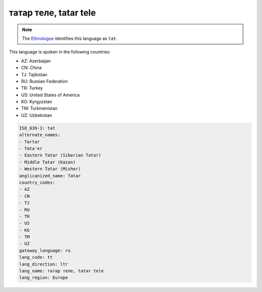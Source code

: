 .. _tt:

татар теле, tatar tele
===============================

.. note:: The `Ethnologue <https://www.ethnologue.com/language/tat>`_ identifies this language as ``tat``.

This language is spoken in the following countries:

* AZ: Azerbaijan
* CN: China
* TJ: Tajikistan
* RU: Russian Federation
* TR: Turkey
* US: United States of America
* KG: Kyrgyzstan
* TM: Turkmenistan
* UZ: Uzbekistan

.. code-block:: yaml

    ISO_639-3: tat
    alternate_names:
    - Tartar
    - Tata'er
    - Eastern Tatar (Siberian Tatar)
    - Middle Tatar (Kazan)
    - Western Tatar (Misher)
    anglicanized_name: Tatar
    country_codes:
    - AZ
    - CN
    - TJ
    - RU
    - TR
    - US
    - KG
    - TM
    - UZ
    gateway_language: ru
    lang_code: tt
    lang_direction: ltr
    lang_name: татар теле, tatar tele
    lang_region: Europe
    
